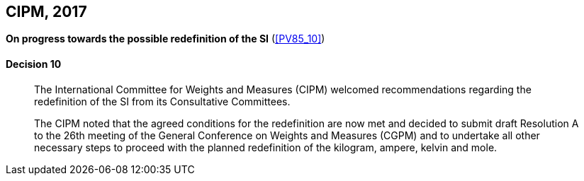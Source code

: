 [[cipm2017]]
[%unnumbered]
== CIPM, 2017

[%unnumbered]
=== {blank}

[.variant-title,type=quoted]
*On progress towards the possible redefinition of the SI* (<<PV85_10>>)

==== Decision 10
____

The International Committee for Weights and Measures (CIPM) welcomed recommendations regarding the redefinition of the SI from its Consultative Committees.

The CIPM noted that the agreed conditions for the redefinition are now met and decided to submit draft Resolution A to the 26th meeting of the General Conference on Weights and Measures (CGPM) and to undertake all other necessary steps to proceed with the planned redefinition of the ((kilogram)), ampere(((ampere (stem:["unitsml(A)"])))), kelvin and mole(((mole (stem:["unitsml(mol)"])))).
____